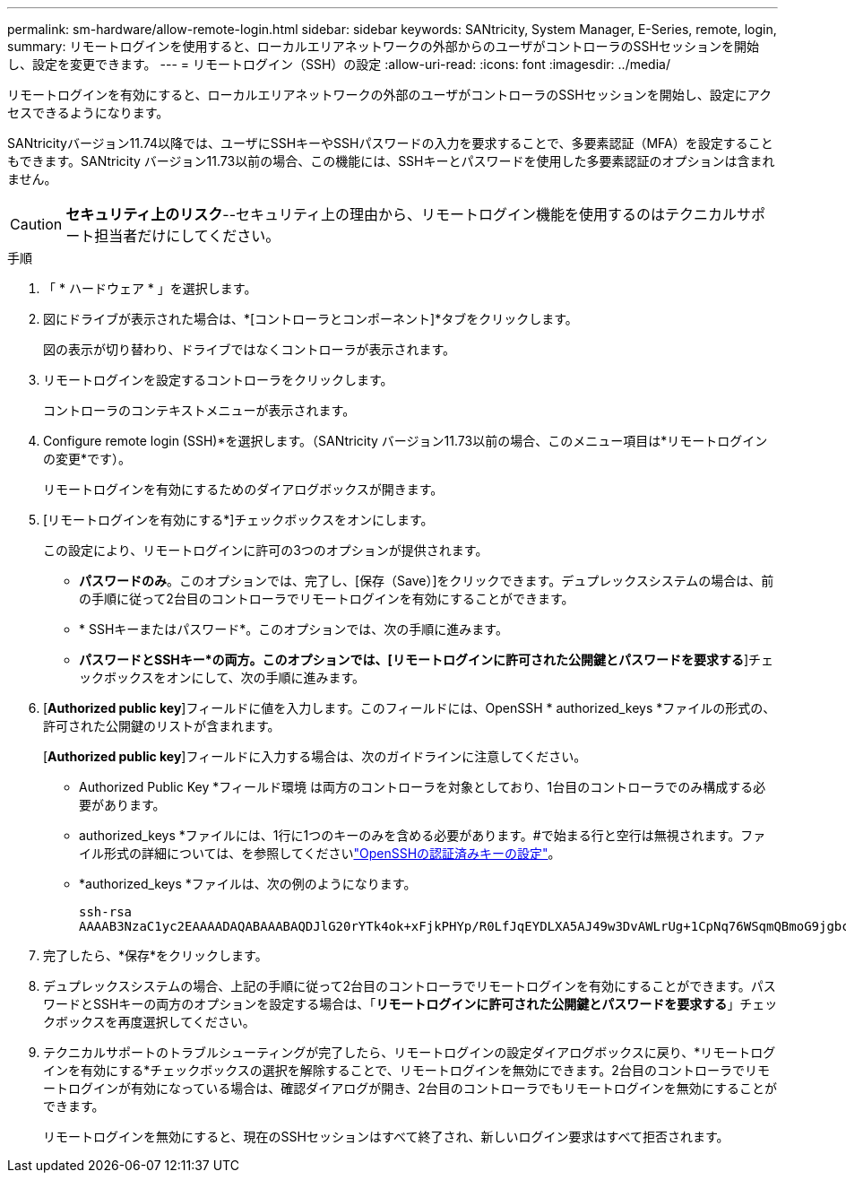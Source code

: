 ---
permalink: sm-hardware/allow-remote-login.html 
sidebar: sidebar 
keywords: SANtricity, System Manager, E-Series, remote, login, 
summary: リモートログインを使用すると、ローカルエリアネットワークの外部からのユーザがコントローラのSSHセッションを開始し、設定を変更できます。 
---
= リモートログイン（SSH）の設定
:allow-uri-read: 
:icons: font
:imagesdir: ../media/


[role="lead"]
リモートログインを有効にすると、ローカルエリアネットワークの外部のユーザがコントローラのSSHセッションを開始し、設定にアクセスできるようになります。

SANtricityバージョン11.74以降では、ユーザにSSHキーやSSHパスワードの入力を要求することで、多要素認証（MFA）を設定することもできます。SANtricity バージョン11.73以前の場合、この機能には、SSHキーとパスワードを使用した多要素認証のオプションは含まれません。

[CAUTION]
====
*セキュリティ上のリスク*--セキュリティ上の理由から、リモートログイン機能を使用するのはテクニカルサポート担当者だけにしてください。

====
.手順
. 「 * ハードウェア * 」を選択します。
. 図にドライブが表示された場合は、*[コントローラとコンポーネント]*タブをクリックします。
+
図の表示が切り替わり、ドライブではなくコントローラが表示されます。

. リモートログインを設定するコントローラをクリックします。
+
コントローラのコンテキストメニューが表示されます。

. Configure remote login (SSH)*を選択します。（SANtricity バージョン11.73以前の場合、このメニュー項目は*リモートログインの変更*です）。
+
リモートログインを有効にするためのダイアログボックスが開きます。

. [リモートログインを有効にする*]チェックボックスをオンにします。
+
この設定により、リモートログインに許可の3つのオプションが提供されます。

+
** *パスワードのみ*。このオプションでは、完了し、[保存（Save）]をクリックできます。デュプレックスシステムの場合は、前の手順に従って2台目のコントローラでリモートログインを有効にすることができます。
** * SSHキーまたはパスワード*。このオプションでは、次の手順に進みます。
** *パスワードとSSHキー*の両方。このオプションでは、[リモートログインに許可された公開鍵とパスワードを要求する*]チェックボックスをオンにして、次の手順に進みます。


. [*Authorized public key*]フィールドに値を入力します。このフィールドには、OpenSSH * authorized_keys *ファイルの形式の、許可された公開鍵のリストが含まれます。
+
[*Authorized public key*]フィールドに入力する場合は、次のガイドラインに注意してください。

+
** Authorized Public Key *フィールド環境 は両方のコントローラを対象としており、1台目のコントローラでのみ構成する必要があります。
** authorized_keys *ファイルには、1行に1つのキーのみを含める必要があります。#で始まる行と空行は無視されます。ファイル形式の詳細については、を参照してくださいlink:https://www.ssh.com/academy/ssh/authorized-keys-openssh["OpenSSHの認証済みキーの設定"^]。
** *authorized_keys *ファイルは、次の例のようになります。
+
[listing]
----
ssh-rsa
AAAAB3NzaC1yc2EAAAADAQABAAABAQDJlG20rYTk4ok+xFjkPHYp/R0LfJqEYDLXA5AJ49w3DvAWLrUg+1CpNq76WSqmQBmoG9jgbcAB5ABGdswdeMQZHilJcu29iJ3OKKv6SlCulAj1tHymwtbdhPuipd2wIDAQAB
----


. 完了したら、*保存*をクリックします。
. デュプレックスシステムの場合、上記の手順に従って2台目のコントローラでリモートログインを有効にすることができます。パスワードとSSHキーの両方のオプションを設定する場合は、「*リモートログインに許可された公開鍵とパスワードを要求する*」チェックボックスを再度選択してください。
. テクニカルサポートのトラブルシューティングが完了したら、リモートログインの設定ダイアログボックスに戻り、*リモートログインを有効にする*チェックボックスの選択を解除することで、リモートログインを無効にできます。2台目のコントローラでリモートログインが有効になっている場合は、確認ダイアログが開き、2台目のコントローラでもリモートログインを無効にすることができます。
+
リモートログインを無効にすると、現在のSSHセッションはすべて終了され、新しいログイン要求はすべて拒否されます。


